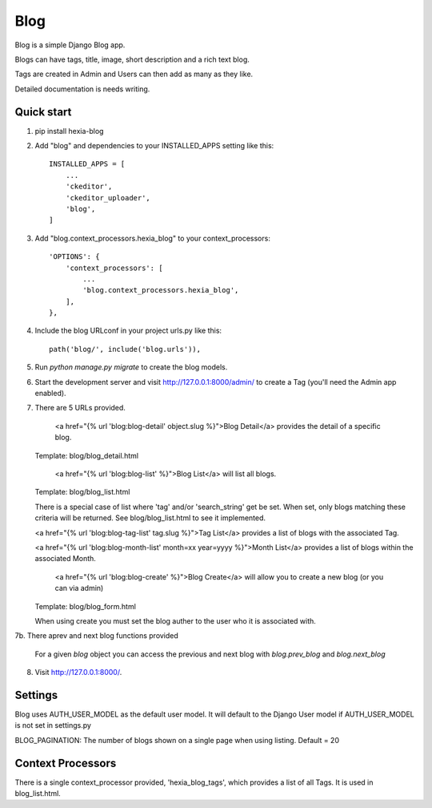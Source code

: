 =====
Blog
=====

Blog is a simple Django Blog app.  

Blogs can have tags,  title, image, short description and a rich text blog.

Tags are created in Admin and Users can then add as many as they like.

Detailed documentation is needs writing.

Quick start
-----------

1. pip install hexia-blog

2. Add "blog" and dependencies to your INSTALLED_APPS setting like this::

    INSTALLED_APPS = [
        ...
        'ckeditor',
        'ckeditor_uploader',
        'blog',
    ]

3. Add "blog.context_processors.hexia_blog" to your context_processors::

        'OPTIONS': {
            'context_processors': [
                ...
                'blog.context_processors.hexia_blog',
            ],
        },


4. Include the blog URLconf in your project urls.py like this::

    path('blog/', include('blog.urls')),

5. Run `python manage.py migrate` to create the blog models.

6. Start the development server and visit http://127.0.0.1:8000/admin/
   to create a Tag (you'll need the Admin app enabled).

7. There are 5 URLs provided.

    <a href="{% url 'blog:blog-detail' object.slug %}">Blog Detail</a> provides the detail of a specific blog. 
   Template: blog/blog_detail.html

    <a href="{% url 'blog:blog-list' %}">Blog List</a> will list all blogs.
   Template: blog/blog_list.html
   
   There is a special case of list where 'tag' and/or 'search_string' get be set.  When set, only blogs matching 
   these criteria will be returned.  See blog/blog_list.html to see it implemented.

   <a href="{% url 'blog:blog-tag-list' tag.slug %}">Tag List</a> provides a list of blogs with the associated Tag.

   <a href="{% url 'blog:blog-month-list' month=xx year=yyyy %}">Month List</a> provides a list of blogs within the associated Month.

    <a href="{% url 'blog:blog-create' %}">Blog Create</a> will allow you to create a new blog (or you can via admin)
   Template: blog/blog_form.html
   
   When using create you must set the blog auther to the user who it is associated with.

7b. There aprev and next blog functions provided

    For a given `blog` object you can access the previous and next blog with `blog.prev_blog` and `blog.next_blog`
   
8. Visit http://127.0.0.1:8000/.


Settings
--------

Blog uses AUTH_USER_MODEL as the default user model.  It will default to
the Django User model if AUTH_USER_MODEL is not set in settings.py

BLOG_PAGINATION:
The number of blogs shown on a single page when using listing.
Default = 20

Context Processors
------------------
There is a single context_processor provided, 'hexia_blog_tags', which provides a list of all Tags.
It is used in blog_list.html.